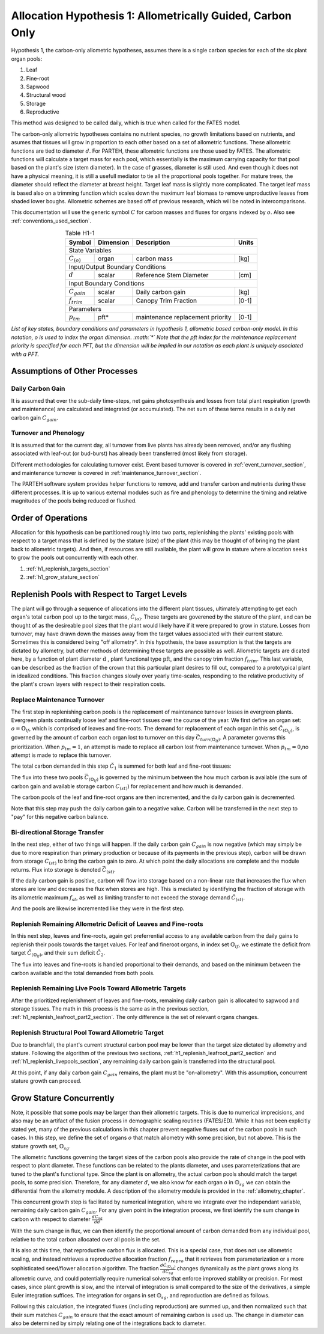 .. _h1_section:

Allocation Hypothesis 1: Allometrically Guided, Carbon Only
-----------------------------------------------------------

Hypothesis 1, the carbon-only allometric hypotheses, assumes there is a single carbon species for each of the six plant organ pools:

1. Leaf
2. Fine-root
3. Sapwood
4. Structural wood
5. Storage
6. Reproductive

This method was designed to be called daily, which is true when called for the FATES model.

The carbon-only allometric hypotheses contains no nutrient species, no growth limitations based on nutrients, and asumes that tissues will grow in proportion to each other based on a set of allometric functions.  These allometric functions are tied to diameter :math:`d`.  For PARTEH, these allometric functions are those used by FATES.  The allometric functions will calculate a target mass for each pool, which essentially is the maximum carrying capacity for that pool based on the plant's size (stem diameter). In the case of grasses, diameter is still used.  And even though it does not have a physical meaning, it is still a usefull mediator to tie all the proportional pools together.  For mature trees, the diameter should reflect the diameter at breast height.  Target leaf mass is slightly more complicated.  The target leaf mass is based also on a trimming function which scales down the maximum leaf biomass to remove unproductive leaves from shaded lower boughs.  Allometric schemes are based off of previous research, which will be noted in intercomparisons.

This documentation will use the generic symbol :math:`C` for carbon masses and fluxes for organs indexed by :math:`o`.  Also see :ref:`conventions_used_section`.

.. _h1_variable_table:

.. table:: Table H1-1
   :align: center

   +------------------------+------------------+---------------------------------+---------+
   | Symbol                 | Dimension        | Description                     | Units   |
   +========================+==================+=================================+=========+
   | State Variables                                                                       |
   +------------------------+------------------+---------------------------------+---------+
   | :math:`C_{(o)}`        | organ            | carbon mass                     | [kg]    |
   +------------------------+------------------+---------------------------------+---------+
   | Input/Output Boundary Conditions                                                      |
   +------------------------+------------------+---------------------------------+---------+
   | :math:`d`              | scalar           | Reference Stem Diameter         | [cm]    |
   +------------------------+------------------+---------------------------------+---------+
   | Input Boundary Conditions                                                             |
   +------------------------+------------------+---------------------------------+---------+
   | :math:`C_{gain}`       | scalar           | Daily carbon gain               | [kg]    |
   +------------------------+------------------+---------------------------------+---------+
   | :math:`f_{trim}`       | scalar           | Canopy Trim Fraction            | [0-1]   |   
   +------------------------+------------------+---------------------------------+---------+
   | Parameters                                                                            |
   +------------------------+------------------+---------------------------------+---------+
   | :math:`p_{tm}`         | pft*             | maintenance replacement priority| [0-1]   |
   +------------------------+------------------+---------------------------------+---------+

*List of key states, boundary conditions and parameters in hypothesis 1, allometric based carbon-only model.  In this notation, o is used to index the organ dimension. :math:`*` Note that the pft index for the maintenance replacement priority is specified for each PFT, but the dimension will be implied in our notation as each plant is uniquely asociated with a PFT.*


.. _h1_assumptions_section:

Assumptions of Other Processes
^^^^^^^^^^^^^^^^^^^^^^^^^^^^^^

.. _h1_daily_c_gain_section:

Daily Carbon Gain
"""""""""""""""""

It is assumed that over the sub-daily time-steps, net gains photosynthesis and losses from total plant respiration (growth and maintenance) are calculated and integrated (or accumulated). The net sum of these terms results in a daily net carbon gain :math:`C_{gain}`.

.. _h1_turnover_phenology_section:

Turnover and Phenology
""""""""""""""""""""""

It is assumed that for the current day, all turnover from live plants has already been removed, and/or any flushing associated with leaf-out (or bud-burst) has already been transferred (most likely from storage).

Different methodologies for calculating turnover exist.  Event based turnover is covered in :ref:`event_turnover_section`, and maintenance turnover is covered in :ref:`maintenance_turnover_section`.

The PARTEH software system provides helper functions to remove, add and transfer carbon and nutrients during these different processes. It is up to various external modules such as fire and phenology to determine the timing and relative magnitudes of the pools being reduced or flushed.

.. _h1_order_of_operations:


Order of Operations
^^^^^^^^^^^^^^^^^^^

Allocation for this hypothesis can be partitioned roughly into two parts, replenishing the plants' existing pools with respect to a target mass that is defined by the stature (size) of the plant (this may be thought of of bringing the plant back to allometric targets).  And then, if resources are still available, the plant will grow in stature where allocation seeks to grow the pools out concurrently with each other.


1. :ref:`h1_replenish_targets_section`
2. :ref:`h1_grow_stature_section`


.. _h1_replenish_targets_section:

Replenish Pools with Respect to Target Levels
^^^^^^^^^^^^^^^^^^^^^^^^^^^^^^^^^^^^^^^^^^^^^

The plant will go through a sequence of allocations into the different plant tissues, ultimately attempting to get each organ's total carbon pool up to the target mass, :math:`\grave{C}_{(o)}`.  These targets are goverened by the stature of the plant, and can be thought of as the desireable pool sizes that the plant would likely have if it were prepared to grow in stature.   Losses from turnover, may have drawn down the masses away from the target values associated with their current stature.  Sometimes this is considered being "off allometry".  In this hypothesis, the base assumption is that the targets are dictated by allometry, but other methods of determining these targets are possible as well.  Allometric targets are dicated here, by a function of plant diameter :math:`\text{d}` , plant functional type :math:`\text{pft}`, and the canopy trim fraction :math:`f_{trim}`.  This last variable, can be described as the fraction of the crown that this particular plant desires to fill out, compared to a prototypical plant in idealized conditions.  This fraction changes slowly over yearly time-scales, responding to the relative productivity of the plant's crown layers with respect to their respiration costs.

.. math::
   :label: h1_c_target_eq

   \grave{C}_{(o)} &= \text{func}(d,\text{pft},f_{trim})


.. _h1_replace_maint_section:

Replace Maintenance Turnover
""""""""""""""""""""""""""""

The first step in replenishing carbon pools is the replacement of maintenance turnover losses in evergreen plants.  Evergreen plants continually loose leaf and fine-root tissues over the course of the year.  We first define an organ set: :math:`o = \mathbb{O}_{lf}`, which is comprised of leaves and fine-roots.  The demand for replacement of each organ in this set :math:`\check{C}_{(\mathbb{O}_{lf})}`, is governed by the amount of carbon each organ lost to turnover on this day :math:`\vec{C}_{turn(\mathbb{O}_{lf})}`.  A parameter governs this prioritization.  When :math:`p_{tm} = 1`, an attempt is made to replace all carbon lost from maintenance turnover. When :math:`p_{tm} = 0`,no attempt is made to replace this turnover. 

.. math::
   :label: h1_c1_demand_eq

   \check{C}_{(\mathbb{O}_{lf})} &=  \quad p_{tm}  \cdot \vec{C}_{turn(\mathbb{O}_{lf})}

The total carbon demanded in this step :math:`\check{C}_1` is summed for both leaf and fine-root tissues:

.. math::
   :label: h1_c1_sum_eq

   \check{C}_1 &= \sum_{o=\mathbb{O}_{lf}} \check{C}_{(o)}


The flux into these two pools :math:`\vec{C}_{(\mathbb{O}_{lf})}` is governed by the minimum between the how much carbon is available (the sum of carbon gain and available storage carbon :math:`C_{(st)}`) for replacement and how much is demanded.

.. math::
   :label: h1_c1_flux_eq

   \vec{C}_{(\mathbb{O}_{lf})} &= \quad \text{min}(\check{C}_{(\mathbb{O}_{lf})}, \text{max}(0,(C_{(st)}+C_{gain})*(\check{C}_{(\mathbb{O}_{lf})}  / \check{C}_1  ) ))

The carbon pools of the leaf and fine-root organs are then incremented, and the daily carbon gain is decremented.  

.. math::
   :label: h1_c1_flux_increment_eq

   C_{(\mathbb{O}_{lf})}  &= \quad C_{(\mathbb{O}_{lf})} + \vec{C}_{(\mathbb{O}_{lf})}

   C_{gain} &= \quad C_{gain} - \sum_{o=\mathbb{O}_{lf}} \vec{C}_{(o)}



Note that this step may push the daily carbon gain to a negative value.  Carbon will be transferred in the next step to "pay" for this negative carbon balance.

.. _h1_transfer_storage_section:

Bi-directional Storage Transfer
"""""""""""""""""""""""""""""""

In the next step, either of two things will happen.  If the daily carbon gain :math:`C_{gain}` is now negative (which may simply be due to more respiration than primary production or because of its payments in the previous step), carbon will be drawn from storage :math:`C_{(st)}` to bring the carbon gain to zero. At which point the daily allocations are complete and the module returns.  Flux into storage is denoted :math:`\vec{C}_{(st)}`.

.. math::
   :label: h1_storeflux_neggain_eq

   \text{if} \quad C_{gain} < 0

   \vec{C}_{(st)} &= \quad C_{gain}

If the daily carbon gain is positive, carbon will flow into storage based on a non-linear rate that increases the flux when stores are low and decreases the flux when stores are high. This is mediated by identifying the fraction of storage with its allometric maximum :math:`f_{st}`, as well as limiting transfer to not exceed the storage demand :math:`\check{C}_{(st)}`.

.. math::
   :label: h1_storeflux_posgain_eq

   \text{if} \quad C_{gain} >= 0

   \check{C}_{(st)}  &= \quad  \grave{C}_{(st)} - C_{(st)}

   f_{st}            &= \quad  C_{(st)} / \grave{C}_{(st)}

   \vec{C}_{(st)}    &= \quad  \text{min}(\check{C}_{(st)},C_{gain} \cdot \text{max}( e^{-f_{st}^4} - e^{-1}, 0))


And the pools are likewise incremented like they were in the first step.

.. math::
   :label: h1_storeflux_increment_eq

   C_{gain}          &= \quad C_{gain} - \vec{C}_{(st)}

   C_{(st)}          &= \quad C_{(st)} + \vec{C}_{(st)}


   
.. _h1_replenish_leafroot_part2_section:

Replenish Remaining Allometric Deficit of Leaves and Fine-roots
"""""""""""""""""""""""""""""""""""""""""""""""""""""""""""""""

In this next step, leaves and fine-roots, again get preferrential access to any available carbon from the daily gains to replenish their pools towards the target values.  For leaf and fineroot organs, in index set :math:`\mathbb{O}_{lf}`, we estimate the deficit from target :math:`\check{C}_{(\mathbb{O}_{lf})}`, and their sum deficit :math:`\check{C}_2`.


.. math::
   :label: h1_c2_demand_eq

   \check{C}_{(\mathbb{O}_{lf})} &= \quad \grave{C}_{(\mathbb{O}_{lf})} - C_{(\mathbb{O}_{lf})}

.. math::
   :label: h1_c2_sumdemand_eq

   \check{C}_2 &= \quad  \sum_{o=\mathbb{O}_{lf}} \check{C}_{(o)}


The flux into leaves and fine-roots is handled proportional to their demands, and based on the minimum between the carbon available and the total demanded from both pools.

.. math::
   :label: h1_c2_flux_eq
	   
   \vec{C}_{(\mathbb{O}_{lf})} &=  \quad \text{min}(\check{C}_{(\mathbb{O}_{lf})}, C_{gain} \cdot \check{C}_{(\mathbb{O}_{lf})}/ \check{C}_2 )
	   
   C_{(\mathbb{O}_{lf})} &=  \quad C_{(\mathbb{O}_{lf})} + \vec{C}_{(\mathbb{O}_{lf})}

   C_{gain} &= C_{gain} -  \sum_{o=\mathbb{O}_{lf}} \vec{C}_{(o)}

.. _h1_replenish_livepools_section:

Replenish Remaining Live Pools Toward Allometric Targets
""""""""""""""""""""""""""""""""""""""""""""""""""""""""

After the prioritized replenishment of leaves and fine-roots, remaining daily carbon gain is allocated to sapwood and storage tissues. The math in this process is the same as in the previous section, :ref:`h1_replenish_leafroot_part2_section`. The only difference is the set of relevant organs changes.

.. _h1_replenish_structure_section:

Replenish Structural Pool Toward Allometric Target
""""""""""""""""""""""""""""""""""""""""""""""""""

Due to branchfall, the plant's current structural carbon pool may be lower than the target size dictated by allometry and stature.  Following the algorithm of the previous two sections, :ref:`h1_replenish_leafroot_part2_section` and :ref:`h1_replenish_livepools_section`, any remaining daily carbon gain is transferred into the structural pool.

At this point, if any daily carbon gain :math:`C_{gain}` remains, the plant must be "on-allometry". With this assumption, concurrent stature growth can proceed.


.. _h1_grow_stature_section:


Grow Stature Concurrently
^^^^^^^^^^^^^^^^^^^^^^^^^

Note, it possible that some pools may be larger than their allometric targets.  This is due to numerical imprecisions, and also may be an artifact of the fusion process in demographic scaling routines (FATES/ED). While it has not been explicitly stated yet, many of the previous calculations in this chapter prevent negative fluxes out of the carbon pools in such cases.  In this step, we define the set of organs :math:`o` that match allometry with some precision, but not above. This is the stature growth set, :math:`\mathbb{O}_{sg}`.

The allometric functions governing the target sizes of the carbon pools also provide the rate of change in the pool with respect to plant diameter. These functions can be related to the plants diameter, and uses parameterizations that are tuned to the plant's functional type.  Since the plant is on allometry, the actual carbon pools should match the target pools, to some precision.  Therefore, for any diameter :math:`d`, we also know for each organ :math:`o` in :math:`\mathbb{O}_{sg}` we can obtain the differential from the allometry module.  A description of the allometry module is provided in the :ref:`allometry_chapter`.

.. math::
   :label: h1_sgrowth_allom_genic

   \frac{dC_{(\mathbb{O}_{sg})}}{dd} &= \quad \text{function}(d, \text{pft})



This concurrent growth step is facilitated by numerical integration, where we integrate over the independant variable, remaining daily carbon gain :math:`C_{gain}`.  For any given point in the integration process, we first identify the sum change in carbon with respect to diameter :math:`\frac{dC_{sg}}{dd}`

.. math::
   :label: h1_sgrowth_sumdiff_eq

   \frac{dC_{sg}}{dd} &= \quad  \sum_{o=\mathbb{O}_{sg}} \frac{dC_{(o)}}{dd}


With the sum change in flux, we can then identify the proportional amount of carbon demanded from any individual pool, relative to the total carbon allocated over all pools in the set.  


.. math::
   :label: h1_sgrowth_proportion_eq

   \frac{dC_{(\mathbb{O}_{sg})}}{dC_{sg}} &= \quad \frac{dC_{(\mathbb{O}_{sg} )}}{dd} / \frac{dC_{sg}}{dd}


It is also at this time, that reproductive carbon flux is allocated.  This is a special case, that does not use allometric scaling, and instead retrieves a reproductive allocation fraction :math:`f_{repro}` that it retrieves from parameterization or a more sophisticated seed/flower allocation algorithm.  The fraction :math:`\frac{d \grave{C}_{(\mathbb{O}_{sg})}}{d C_{sg}}` changes dynamically as the plant grows along its allometric curve, and could potentially require numerical solvers that enforce improved stability or precision.  For most cases, since plant growth is slow, and the interval of integration is small compared to the size of the derivatives, a simple Euler integration suffices.  The integration for organs in set :math:`\mathbb{O}_{sg}`, and reproduction are defined as follows.

.. math::
   :label: h1_sgrowth_integration_eq

   \vec{C}_{(\mathbb{O}_{sg})} =& \quad  \int_{dC=0}^{C_{gain}}  \frac{d \grave{C}_{(\mathbb{O}_{sg})}}{d C_{sg}} (1-f_{repro}) \quad dC

.. math::
   :label: h1_repro_integration_eq

   \vec{C}_{(repro)} =& \quad \int_{dC=0}^{C_{gain}} f_{repro} \quad dC


Following this calculation, the integrated fluxes (including reproduction) are summed up, and then normalized such that their sum matches :math:`C_{gain}` to ensure that the exact amount of remaining carbon is used up.  The change in diameter can also be determined by simply relating one of the integrations back to diameter.

.. math::
   :label: h1_sgrowth_diamintegration_eq

   \Delta d =& \quad  \int_{dC=0}^{C_{gain}}  \frac{d \grave{C}_{(\mathbb{O}_{sg})}}{d C_{sg}} \frac{dd}{dC_{(\mathbb{O}_{sg} )}}  (1-f_{repro}) \quad dC



